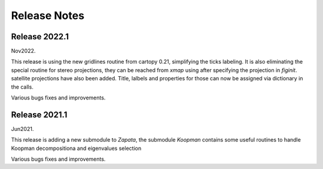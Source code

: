 *************
Release Notes
*************

Release 2022.1
===============

Nov2022.

This release is using the new gridlines routine from cartopy 0.21, simplifying the ticks labeling. It is also eliminating the special routine
for stereo projections, they can be reached from `xmap` using after specifying the projection in `figinit`. satellite projections have also been added.
Title, lalbels and properties for those can now be assigned via dictionary in the calls.

Various bugs fixes and improvements.

Release 2021.1
===============

Jun2021.

This release is adding a new submodule to `Zapata`, the submodule `Koopman` contains some useful routines 
to handle Koopman decompositiona and eigenvalues selection

Various bugs fixes and improvements.

